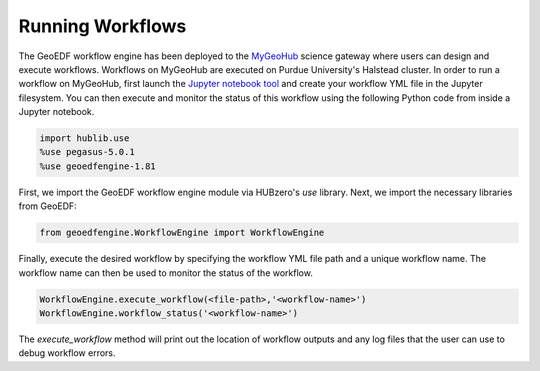 Running Workflows
==================

The GeoEDF workflow engine has been deployed to the `MyGeoHub <https://mygeohub.org>`_ science gateway where users can 
design and execute workflows. Workflows on MyGeoHub are executed on Purdue University's Halstead cluster. In order to 
run a workflow on MyGeoHub, first launch the `Jupyter notebook tool <https://mygeohub.org/resources/jupyter70>`_ and 
create your workflow YML file in the Jupyter filesystem. You can then execute and monitor the status of this workflow 
using the following Python code from inside a Jupyter notebook.

.. code-block:: python
   
   import hublib.use
   %use pegasus-5.0.1
   %use geoedfengine-1.81
  
First, we import the GeoEDF workflow engine module via HUBzero's *use* library. Next, we import the necessary libraries from 
GeoEDF:

.. code-block:: python

   from geoedfengine.WorkflowEngine import WorkflowEngine
   
Finally, execute the desired workflow by specifying the workflow YML file path and a unique workflow name. The workflow name 
can then be used to monitor the status of the workflow.

.. code-block:: python
   
   WorkflowEngine.execute_workflow(<file-path>,'<workflow-name>')
   WorkflowEngine.workflow_status('<workflow-name>')
   
The *execute_workflow* method will print out the location of workflow outputs and any log files that the user can use to debug 
workflow errors. 

